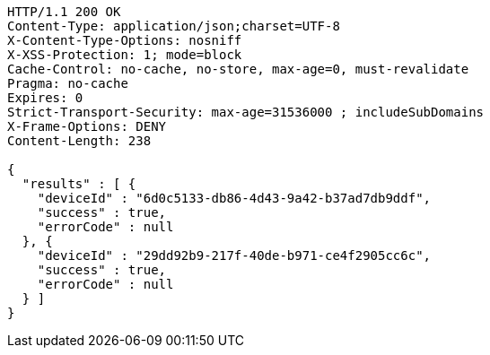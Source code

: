 [source,http,options="nowrap"]
----
HTTP/1.1 200 OK
Content-Type: application/json;charset=UTF-8
X-Content-Type-Options: nosniff
X-XSS-Protection: 1; mode=block
Cache-Control: no-cache, no-store, max-age=0, must-revalidate
Pragma: no-cache
Expires: 0
Strict-Transport-Security: max-age=31536000 ; includeSubDomains
X-Frame-Options: DENY
Content-Length: 238

{
  "results" : [ {
    "deviceId" : "6d0c5133-db86-4d43-9a42-b37ad7db9ddf",
    "success" : true,
    "errorCode" : null
  }, {
    "deviceId" : "29dd92b9-217f-40de-b971-ce4f2905cc6c",
    "success" : true,
    "errorCode" : null
  } ]
}
----